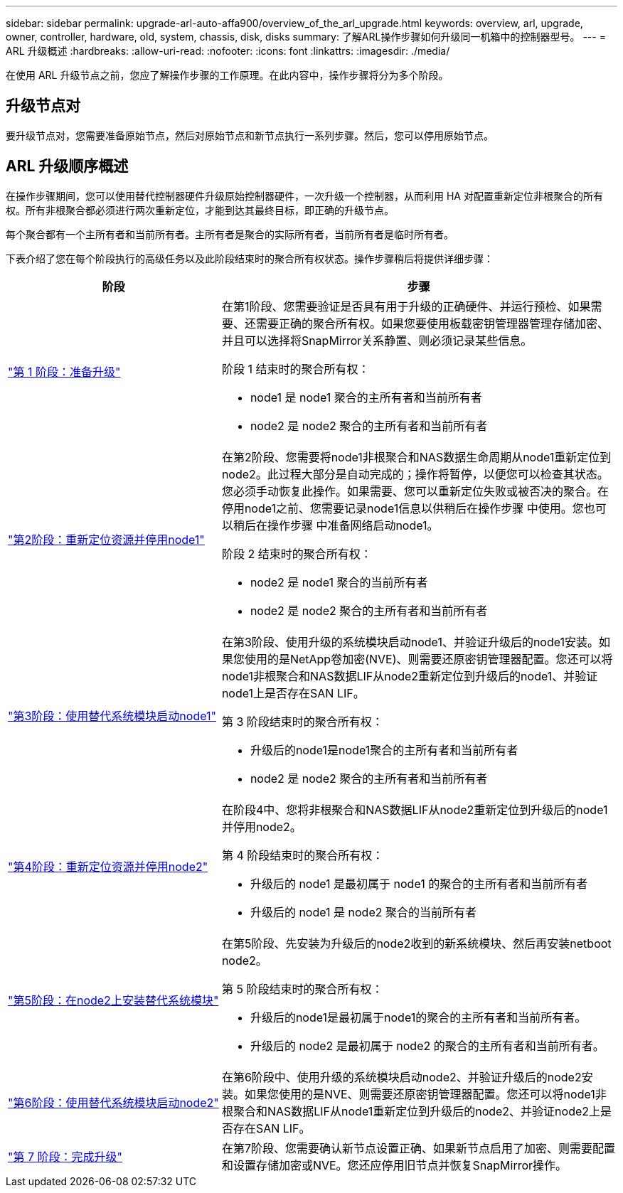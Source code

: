 ---
sidebar: sidebar 
permalink: upgrade-arl-auto-affa900/overview_of_the_arl_upgrade.html 
keywords: overview, arl, upgrade, owner, controller, hardware, old, system, chassis, disk, disks 
summary: 了解ARL操作步骤如何升级同一机箱中的控制器型号。 
---
= ARL 升级概述
:hardbreaks:
:allow-uri-read: 
:nofooter: 
:icons: font
:linkattrs: 
:imagesdir: ./media/


[role="lead"]
在使用 ARL 升级节点之前，您应了解操作步骤的工作原理。在此内容中，操作步骤将分为多个阶段。



== 升级节点对

要升级节点对，您需要准备原始节点，然后对原始节点和新节点执行一系列步骤。然后，您可以停用原始节点。



== ARL 升级顺序概述

在操作步骤期间，您可以使用替代控制器硬件升级原始控制器硬件，一次升级一个控制器，从而利用 HA 对配置重新定位非根聚合的所有权。所有非根聚合都必须进行两次重新定位，才能到达其最终目标，即正确的升级节点。

每个聚合都有一个主所有者和当前所有者。主所有者是聚合的实际所有者，当前所有者是临时所有者。

下表介绍了您在每个阶段执行的高级任务以及此阶段结束时的聚合所有权状态。操作步骤稍后将提供详细步骤：

[cols="35,65"]
|===
| 阶段 | 步骤 


| link:stage_1_index.html["第 1 阶段：准备升级"]  a| 
在第1阶段、您需要验证是否具有用于升级的正确硬件、并运行预检、如果需要、还需要正确的聚合所有权。如果您要使用板载密钥管理器管理存储加密、并且可以选择将SnapMirror关系静置、则必须记录某些信息。

阶段 1 结束时的聚合所有权：

* node1 是 node1 聚合的主所有者和当前所有者
* node2 是 node2 聚合的主所有者和当前所有者




| link:stage_2_index.html["第2阶段：重新定位资源并停用node1"]  a| 
在第2阶段、您需要将node1非根聚合和NAS数据生命周期从node1重新定位到node2。此过程大部分是自动完成的；操作将暂停，以便您可以检查其状态。您必须手动恢复此操作。如果需要、您可以重新定位失败或被否决的聚合。在停用node1之前、您需要记录node1信息以供稍后在操作步骤 中使用。您也可以稍后在操作步骤 中准备网络启动node1。

阶段 2 结束时的聚合所有权：

* node2 是 node1 聚合的当前所有者
* node2 是 node2 聚合的主所有者和当前所有者




| link:stage_3_index.html["第3阶段：使用替代系统模块启动node1"]  a| 
在第3阶段、使用升级的系统模块启动node1、并验证升级后的node1安装。如果您使用的是NetApp卷加密(NVE)、则需要还原密钥管理器配置。您还可以将node1非根聚合和NAS数据LIF从node2重新定位到升级后的node1、并验证node1上是否存在SAN LIF。

第 3 阶段结束时的聚合所有权：

* 升级后的node1是node1聚合的主所有者和当前所有者
* node2 是 node2 聚合的主所有者和当前所有者




| link:stage_4_index.html["第4阶段：重新定位资源并停用node2"]  a| 
在阶段4中、您将非根聚合和NAS数据LIF从node2重新定位到升级后的node1并停用node2。

第 4 阶段结束时的聚合所有权：

* 升级后的 node1 是最初属于 node1 的聚合的主所有者和当前所有者
* 升级后的 node1 是 node2 聚合的当前所有者




| link:stage_5_index.html["第5阶段：在node2上安装替代系统模块"]  a| 
在第5阶段、先安装为升级后的node2收到的新系统模块、然后再安装netboot node2。

第 5 阶段结束时的聚合所有权：

* 升级后的node1是最初属于node1的聚合的主所有者和当前所有者。
* 升级后的 node2 是最初属于 node2 的聚合的主所有者和当前所有者。




| link:stage_6_index.html["第6阶段：使用替代系统模块启动node2"]  a| 
在第6阶段中、使用升级的系统模块启动node2、并验证升级后的node2安装。如果您使用的是NVE、则需要还原密钥管理器配置。您还可以将node1非根聚合和NAS数据LIF从node1重新定位到升级后的node2、并验证node2上是否存在SAN LIF。



| link:stage_7_index.html["第 7 阶段：完成升级"]  a| 
在第7阶段、您需要确认新节点设置正确、如果新节点启用了加密、则需要配置和设置存储加密或NVE。您还应停用旧节点并恢复SnapMirror操作。

|===